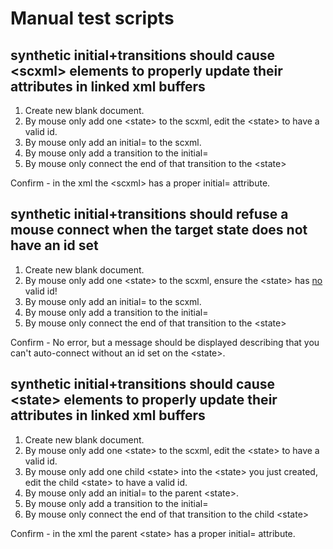 * Manual test scripts
** synthetic initial+transitions should cause <scxml> elements to properly update their attributes in linked xml buffers
1. Create new blank document.
2. By mouse only add one <state> to the scxml, edit the <state> to have a valid id.
3. By mouse only add an initial= to the scxml.
4. By mouse only add a transition to the initial=
5. By mouse only connect the end of that transition to the <state>
Confirm - in the xml the <scxml> has a proper initial= attribute.

** synthetic initial+transitions should refuse a mouse connect when the target state does not have an id set
1. Create new blank document.
2. By mouse only add one <state> to the scxml, ensure the <state> has _no_ valid id!
3. By mouse only add an initial= to the scxml.
4. By mouse only add a transition to the initial=
5. By mouse only connect the end of that transition to the <state>
Confirm - No error, but a message should be displayed describing that you can't auto-connect without an id set on the <state>.

** synthetic initial+transitions should cause <state> elements to properly update their attributes in linked xml buffers
1. Create new blank document.
2. By mouse only add one <state> to the scxml, edit the <state> to have a valid id.
3. By mouse only add one child <state> into the <state> you just created, edit the child <state> to have a valid id.
3. By mouse only add an initial= to the parent <state>.
4. By mouse only add a transition to the initial=
5. By mouse only connect the end of that transition to the child <state>
Confirm - in the xml the parent <state> has a proper initial= attribute.
